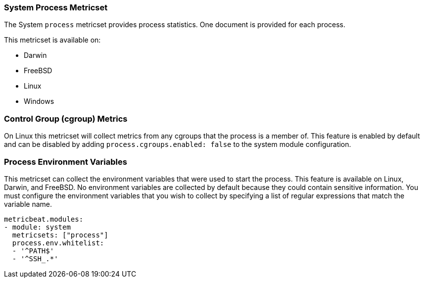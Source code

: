 === System Process Metricset

The System `process` metricset provides process statistics. One document is
provided for each process.

This metricset is available on:

- Darwin
- FreeBSD
- Linux
- Windows

[float]
=== Control Group (cgroup) Metrics

On Linux this metricset will collect metrics from any cgroups that the process
is a member of. This feature is enabled by default and can be disabled by adding
`process.cgroups.enabled: false` to the system module configuration.

[float]
=== Process Environment Variables

This metricset can collect the environment variables that were used to start the
process. This feature is available on Linux, Darwin, and FreeBSD. No environment
variables are collected by default because they could contain sensitive information.
You must configure the environment variables that you wish to collect by
specifying a list of regular expressions that match the variable name.

[source,yaml]
----
metricbeat.modules:
- module: system
  metricsets: ["process"]
  process.env.whitelist:
  - '^PATH$'
  - '^SSH_.*'
----
